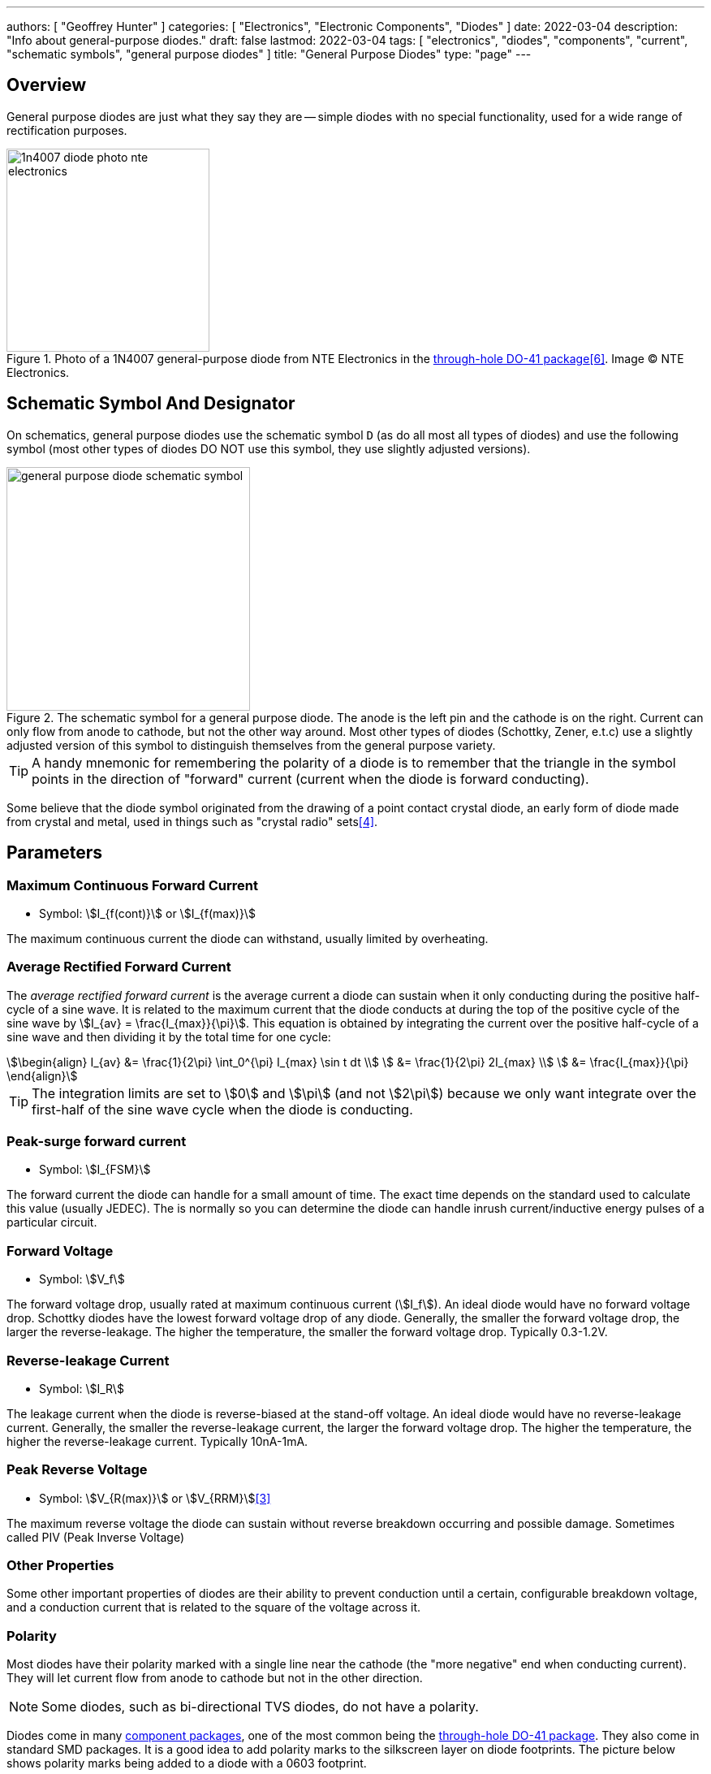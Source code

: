 ---
authors: [ "Geoffrey Hunter" ]
categories: [ "Electronics", "Electronic Components", "Diodes" ]
date: 2022-03-04
description: "Info about general-purpose diodes."
draft: false
lastmod: 2022-03-04
tags: [ "electronics", "diodes", "components", "current", "schematic symbols", "general purpose diodes" ]
title: "General Purpose Diodes"
type: "page"
---

== Overview

General purpose diodes are just what they say they are -- simple diodes with no special functionality, used for a wide range of rectification purposes.

.Photo of a 1N4007 general-purpose diode from NTE Electronics in the link:/pcb-design/component-packages/do-41-component-package/[through-hole DO-41 package]<<bib-digikey-nte-11n4007>>. Image (C) NTE Electronics. 
image::1n4007-diode-photo-nte-electronics.png[width=250px]

== Schematic Symbol And Designator

On schematics, general purpose diodes use the schematic symbol `D` (as do all most all types of diodes) and use the following symbol (most other types of diodes DO NOT use this symbol, they use slightly adjusted versions).

.The schematic symbol for a general purpose diode. The anode is the left pin and the cathode is on the right. Current can only flow from anode to cathode, but not the other way around. Most other types of diodes (Schottky, Zener, e.t.c) use a slightly adjusted version of this symbol to distinguish themselves from the general purpose variety.
image::general-purpose-diode-schematic-symbol.svg[width=300px]

TIP: A handy mnemonic for remembering the polarity of a diode is to remember that the triangle in the symbol points in the direction of "forward" current (current when the diode is forward conducting).

Some believe that the diode symbol originated from the drawing of a point contact crystal diode, an early form of diode made from crystal and metal, used in things such as "crystal radio" sets<<bib-wikipedia-crystal-detector>>.

## Parameters

### Maximum Continuous Forward Current

* Symbol: stem:[I_{f(cont)}] or stem:[I_{f(max)}]

The maximum continuous current the diode can withstand, usually limited by overheating.

### Average Rectified Forward Current

The _average rectified forward current_ is the average current a diode can sustain when it only conducting during the positive half-cycle of a sine wave. It is related to the maximum current that the diode conducts at during the top of the positive cycle of the sine wave by stem:[I_{av} = \frac{I_{max}}{\pi}]. This equation is obtained by integrating the current over the positive half-cycle of a sine wave and then dividing it by the total time for one cycle:

[stem]
++++
\begin{align}
I_{av} &= \frac{1}{2\pi} \int_0^{\pi} I_{max} \sin t dt \\
       &= \frac{1}{2\pi} 2I_{max} \\
       &= \frac{I_{max}}{\pi}
\end{align}
++++

TIP: The integration limits are set to stem:[0] and stem:[\pi] (and not stem:[2\pi]) because we only want integrate over the first-half of the sine wave cycle when the diode is conducting.

### Peak-surge forward current

* Symbol: stem:[I_{FSM}]

The forward current the diode can handle for a small amount of time. The exact time depends on the standard used to calculate this value (usually JEDEC). The is normally so you can determine the diode can handle inrush current/inductive energy pulses of a particular circuit.

### Forward Voltage

* Symbol: stem:[V_f]

The forward voltage drop, usually rated at maximum continuous current (stem:[I_f]). An ideal diode would have no forward voltage drop. Schottky diodes have the lowest forward voltage drop of any diode. Generally, the smaller the forward voltage drop, the larger the reverse-leakage. The higher the temperature, the smaller the forward voltage drop. Typically 0.3-1.2V.

### Reverse-leakage Current

* Symbol: stem:[I_R]

The leakage current when the diode is reverse-biased at the stand-off voltage. An ideal diode would have no reverse-leakage current. Generally, the smaller the reverse-leakage current, the larger the forward voltage drop. The higher the temperature, the higher the reverse-leakage current. Typically 10nA-1mA.

### Peak Reverse Voltage

* Symbol: stem:[V_{R(max)}] or stem:[V_{RRM}]<<bib-vishay-1n400x-datasheet>>

The maximum reverse voltage the diode can sustain without reverse breakdown occurring and possible damage. Sometimes called PIV (Peak Inverse Voltage)

### Other Properties

Some other important properties of diodes are their ability to prevent conduction until a certain, configurable breakdown voltage, and a conduction current that is related to the square of the voltage across it.

=== Polarity

Most diodes have their polarity marked with a single line near the cathode (the "more negative" end when conducting current). They will let current flow from anode to cathode but not in the other direction.

NOTE: Some diodes, such as bi-directional TVS diodes, do not have a polarity.

Diodes come in many link:/pcb-design/component-packages[component packages], one of the most common being the link:/pcb-design/component-packages/do-41-component-package[through-hole DO-41 package]. They also come in standard SMD packages. It is a good idea to add polarity marks to the silkscreen layer on  diode footprints. The picture below shows polarity marks being added to a diode with a 0603 footprint.

.Polarity marks have been added to the silkscreen layer for these 0603 diodes.
image::silkscreen-polarity-marks-on-0603-diode-footprint.png[width=500px]

=== Can Diodes Share Current?

The short answer: No!

The slightly longer answer...

Diodes have a **negative resistive thermal co-efficient**, that is, as they warm up, their resistance decreases. This means that if you connect two or more diodes in parallel to share the current, one will heat up a bit faster than the other, start to conduct more, heat up even further, start to conduct even more, e.t.c., until one is conducting almost all the current (and leading to thermal runaway!). This even occurs when the diodes are the same part number and from the same production run, due to the fact that there is always small differences between any two diodes. One way to prevent one diode from gobbling all the current is to add current-sharing resistors to each diode leg (called a ballast). They should be identical in resistance and have to drop at least stem:[0.3-0.4V] (when the diode has a nominal voltage drop of around stem:[0.7V]) to be effective.

=== Bridge Rectifiers

_Bridge rectifiers_ are 4 diodes connected in such a way that they **rectify** an AC voltage waveform into a DC one. <<bridge-rectifier-schematic>> shows how a bridge rectifier is made from four diodes, and where the input AC and output DC signals are connected. 

[[bridge-rectifier-schematic]]
.Basic circuit diagram showing the construction of a bridge rectifier from four general purpose diodes.
image::bridge-rectifier-schematic.svg[width=500px]

WARNING: Whilst the output of a bridge rectifier is technically DC, the voltage is still changing by a decent amount! The output begins to look like regular, stable DC once you start adding capacitance (and at stem:[50-60Hz] power line frequencies, a lot of it!).

The image below shows a bridge rectifier being used after a transformer to convert stem:[12VAC] (rms) into stem:[12VDC]. Note that the frequency of the ripple will be twice the AC input frequency (stem:[2\cdot 50Hz = 100Hz]).

.A schematic of an AC-DC power-supply that uses a bridge rectifier.
image::transformer-bridge-recitifier-cap-240vac-to-12vdc.png[width=800px]

Bridge rectifiers can have snubber elements attached to each diode. This helps reduce the high-frequency noise which can be induced when the diodes themselves switch on/off, due the leakage inductance and parasitic capacitance of the transformer (which cause oscillations when the diodes essentially change the output impedance). Typical values for the snubber circuit are a stem:[47pF] capacitor in series with a stem:[2k\Omega] resistor.

=== Ideal Diodes

One of the main departures that any physical diode has from the concept of an ideal diode is it's non-zero forward voltage drop. You can however compensate for this by making an _ideal diode_ circuit from an op-amp and a diode. See link:/electronics/components/op-amps/#_ideal_diodes[Op-Amps § Ideal Diodes] for more information.

=== Popular General Purpose Diode Part Numbers

==== 1N400x Family

The `1N400x` family of general purpose diodes have a forward current of 1A and reverse voltage ratings of 50-1000V. They come in the through-hole axial link:/pcb-design/component-packages/do-41-component-package/[DO-41 package].

.Specifications of the various diodes in the `1N400x` family<<bib-vishay-1n400x-datasheet>>.
|===
| Part Num.            | 1N4001 | 1N4002 | 1N4003 | 1N4004 | 1N4005 | 1N4006 | 1N4007

| Forward Current      | 1A     | 1A     | 1A     | 1A     | 1A     | 1A     | 1A
| Max. Reverse Voltage | 50V    | 100V   | 200V   | 400V   | 600V   | 800V   | 1000V
|===

=== Supplier Links

* DigiKey: link:https://www.digikey.com/en/products/filter/diodes-rectifiers-single/280[Diodes - Rectifiers - Single]
* Mouser: link:https://www.mouser.com/c/semiconductors/discrete-semiconductors/diodes-rectifiers/diodes-general-purpose-power-switching/[Diodes - General Purpose, Power, Switching]

[bibliography]
== References

* [[[bib-vishay-1n400x-datasheet, 3]]] Vishay (2020, Apr 29). _1N400x Datasheet: General Purpose Plastic Rectifier_. Retrieved 2021-09-26, from https://www.vishay.com/docs/88503/1n4001.pdf.
* [[[bib-wikipedia-crystal-detector, 4]]] Wikipedia. _Crystal detector_. Retrieved 2021-09-26, from https://en.wikipedia.org/wiki/Crystal_detector.
* [[[bib-digikey-nte-11n4007, 6]]] DigiKey. _NTE Electronics, Inc 1N4007_. Retrieved 2021-11-25, from https://www.digikey.com/en/products/detail/nte-electronics-inc/1N4007/11645794.
